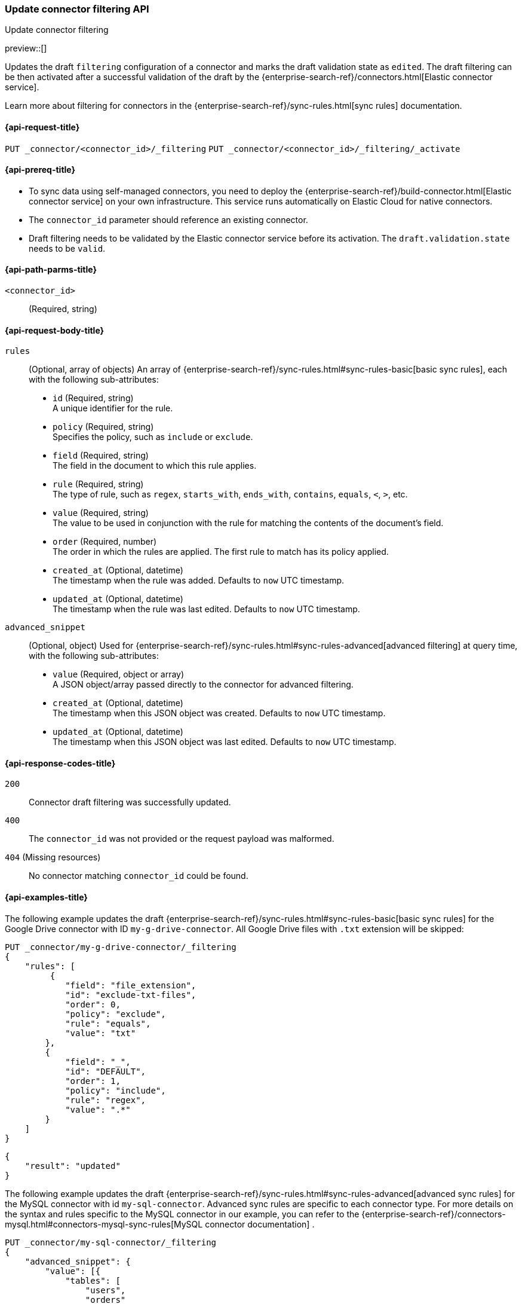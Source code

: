 [[update-connector-filtering-api]]
=== Update connector filtering API
++++
<titleabbrev>Update connector filtering</titleabbrev>
++++

preview::[]

Updates the draft `filtering` configuration of a connector and marks the draft validation state as `edited`. The draft filtering can be then activated after a successful validation of the draft by the {enterprise-search-ref}/connectors.html[Elastic connector service].

Learn more about filtering for connectors in the {enterprise-search-ref}/sync-rules.html[sync rules] documentation.

[[update-connector-filtering-api-request]]
==== {api-request-title}

`PUT _connector/<connector_id>/_filtering`
`PUT _connector/<connector_id>/_filtering/_activate`

[[update-connector-filtering-api-prereq]]
==== {api-prereq-title}

* To sync data using self-managed connectors, you need to deploy the {enterprise-search-ref}/build-connector.html[Elastic connector service] on your own infrastructure. This service runs automatically on Elastic Cloud for native connectors.
* The `connector_id` parameter should reference an existing connector.
* Draft filtering needs to be validated by the Elastic connector service before its activation. The `draft.validation.state` needs to be `valid`.

[[update-connector-filtering-api-path-params]]
==== {api-path-parms-title}

`<connector_id>`::
(Required, string)

[role="child_attributes"]
[[update-connector-filtering-api-request-body]]
==== {api-request-body-title}

`rules`::
(Optional, array of objects)
An array of {enterprise-search-ref}/sync-rules.html#sync-rules-basic[basic sync rules], each with the following sub-attributes:
- `id` (Required, string) +
A unique identifier for the rule.
- `policy` (Required, string) +
Specifies the policy, such as `include` or `exclude`.
- `field` (Required, string) +
The field in the document to which this rule applies.
- `rule` (Required, string) +
The type of rule, such as `regex`, `starts_with`, `ends_with`, `contains`, `equals`, `<`, `>`, etc.
- `value` (Required, string) +
The value to be used in conjunction with the rule for matching the contents of the document's field.
- `order` (Required, number) +
The order in which the rules are applied. The first rule to match has its policy applied.
- `created_at` (Optional, datetime) +
The timestamp when the rule was added. Defaults to `now` UTC timestamp.
- `updated_at` (Optional, datetime) +
The timestamp when the rule was last edited. Defaults to `now` UTC timestamp.

`advanced_snippet`::
(Optional, object)
Used for {enterprise-search-ref}/sync-rules.html#sync-rules-advanced[advanced filtering] at query time, with the following sub-attributes:
- `value` (Required, object or array) +
A JSON object/array passed directly to the connector for advanced filtering.
- `created_at` (Optional, datetime) +
The timestamp when this JSON object was created. Defaults to `now` UTC timestamp.
- `updated_at` (Optional, datetime) +
The timestamp when this JSON object was last edited. Defaults to `now` UTC timestamp.


[[update-connector-filtering-api-response-codes]]
==== {api-response-codes-title}

`200`::
Connector draft filtering was successfully updated.

`400`::
The `connector_id` was not provided or the request payload was malformed.

`404` (Missing resources)::
No connector matching `connector_id` could be found.

[[update-connector-filtering-api-example]]
==== {api-examples-title}

The following example updates the draft {enterprise-search-ref}/sync-rules.html#sync-rules-basic[basic sync rules] for the Google Drive connector with ID `my-g-drive-connector`. All Google Drive files with `.txt` extension will be skipped:

////
[source, console]
--------------------------------------------------
PUT _connector/my-g-drive-connector
{
  "index_name": "search-google-drive",
  "name": "My Connector",
  "service_type": "google_drive"
}

PUT _connector/my-sql-connector
{
  "index_name": "search-sql",
  "name": "My SQL Connector",
  "service_type": "google_drive"
}

--------------------------------------------------
// TESTSETUP

[source,console]
--------------------------------------------------
DELETE _connector/my-g-drive-connector
DELETE _connector/my-sql-connector
--------------------------------------------------
// TEARDOWN
////

[source,console]
----
PUT _connector/my-g-drive-connector/_filtering
{
    "rules": [
         {
            "field": "file_extension",
            "id": "exclude-txt-files",
            "order": 0,
            "policy": "exclude",
            "rule": "equals",
            "value": "txt"
        },
        {
            "field": "_",
            "id": "DEFAULT",
            "order": 1,
            "policy": "include",
            "rule": "regex",
            "value": ".*"
        }
    ]
}
----

[source,console-result]
----
{
    "result": "updated"
}
----

The following example updates the draft {enterprise-search-ref}/sync-rules.html#sync-rules-advanced[advanced sync rules] for the MySQL connector with id `my-sql-connector`.  Advanced sync rules are specific to each connector type. For more details on the syntax and rules specific to the MySQL connector in our example, you can refer to the {enterprise-search-ref}/connectors-mysql.html#connectors-mysql-sync-rules[MySQL connector documentation] .

[source,console]
----
PUT _connector/my-sql-connector/_filtering
{
    "advanced_snippet": {
        "value": [{
            "tables": [
                "users",
                "orders"
            ],
            "query": "SELECT users.id AS id, orders.order_id AS order_id FROM users JOIN orders ON users.id = orders.user_id"
        }]
    }
}
----

[source,console-result]
----
{
    "result": "updated"
}
----


////
[source, console]
--------------------------------------------------
PUT _connector/my-sql-connector/_filtering/_validation
{
  "validation": {
    "state": "valid",
    "errors": []
  }
}
--------------------------------------------------
// TEST[continued]
////


Note, you can also update draft `rules` and `advanced_snippet` in a single request.

Once the draft is updated, its validation state is set to `edited`. Connector service will then validate the rules and report the validation state as either `invalid` or `valid`. If the state is `valid`, the draft filtering can be activated with:


[source,console]
----
PUT _connector/my-sql-connector/_filtering/_activate
----
// TEST[continued]

[source,console-result]
----
{
    "result": "updated"
}
----

Once filtering rules are activated, they will be applied to all subsequent full or incremental syncs.
